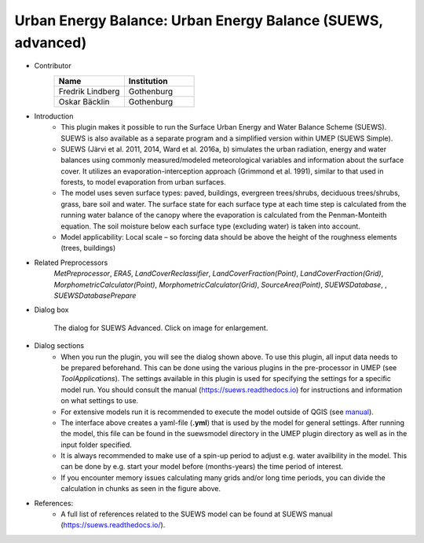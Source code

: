 .. _SUEWSadvanced:

Urban Energy Balance: Urban Energy Balance (SUEWS, advanced)
~~~~~~~~~~~~~~~~~~~~~~~~~~~~~~~~~~~~~~~~~~~~~~~~~~~~~~~~~~~~~~~~~~~
* Contributor
   .. list-table::
      :widths: 50 50
      :header-rows: 1

      * - Name
        - Institution
      * - Fredrik Lindberg
        - Gothenburg
      * - Oskar Bäcklin
        - Gothenburg

* Introduction
     - This plugin makes it possible to run the Surface Urban Energy and Water Balance Scheme (SUEWS). SUEWS is also available as a separate program and a simplified version within UMEP (SUEWS Simple).
     - SUEWS (Järvi et al. 2011, 2014, Ward et al. 2016a, b) simulates the urban radiation, energy and water balances using commonly measured/modeled meteorological variables and information about the surface cover. It utilizes an evaporation-interception approach (Grimmond et al. 1991), similar to that used in forests, to model evaporation from urban surfaces.
     - The model uses seven surface types: paved, buildings, evergreen trees/shrubs, deciduous trees/shrubs, grass, bare soil and water. The surface state for each surface type at each time step is calculated from the running water balance of the canopy where the evaporation is calculated from the Penman-Monteith equation. The soil moisture below each surface type (excluding water) is taken into account.
     - Model applicability: Local scale – so forcing data should be above the height of the roughness elements (trees, buildings)

* Related Preprocessors
      `MetPreprocessor`, `ERA5`, `LandCoverReclassifier`, `LandCoverFraction(Point)`, `LandCoverFraction(Grid)`, `MorphometricCalculator(Point)`, `MorphometricCalculator(Grid)`, `SourceArea(Point)`, `SUEWSDatabase`, , `SUEWSDatabasePrepare`

* Dialog box
      .. figure:: /images/SUEWS_Advanced.jpg
          :width: 100%
          :align: center

          The dialog for SUEWS Advanced. Click on image for enlargement.

* Dialog sections
     -  When you run the plugin, you will see the dialog shown above. To use this plugin, all input data needs to be prepared beforehand. This can be done using the various plugins in the pre-processor in UMEP (see `ToolApplications`). The settings available in this plugin is used for specifying the settings for a specific model run. You should consult the manual (`<https://suews.readthedocs.io>`__) for instructions and information on what settings to use. 
     
     -  For extensive models run it is recommended to execute the model outside of QGIS (see `manual <https://suews.readthedocs.io>`__). 
     
     -  The interface above creates a yaml-file (**.yml**) that is used by the model for general settings. After running the model, this file can be found in the suewsmodel directory in the UMEP plugin directory as well as in the input folder specified.
     
     -  It is always recommended to make use of a spin-up period to adjust e.g. water availbility in the model. This can be done by e.g. start your model before (months-years) the time period of interest.
     
     -  If you encounter memory issues calculating many grids and/or long time periods, you can divide the calculation in chunks as seen in the figure above.

* References:
      -  A full list of references related to the SUEWS model can be found at SUEWS manual (`<https://suews.readthedocs.io/>`__).

